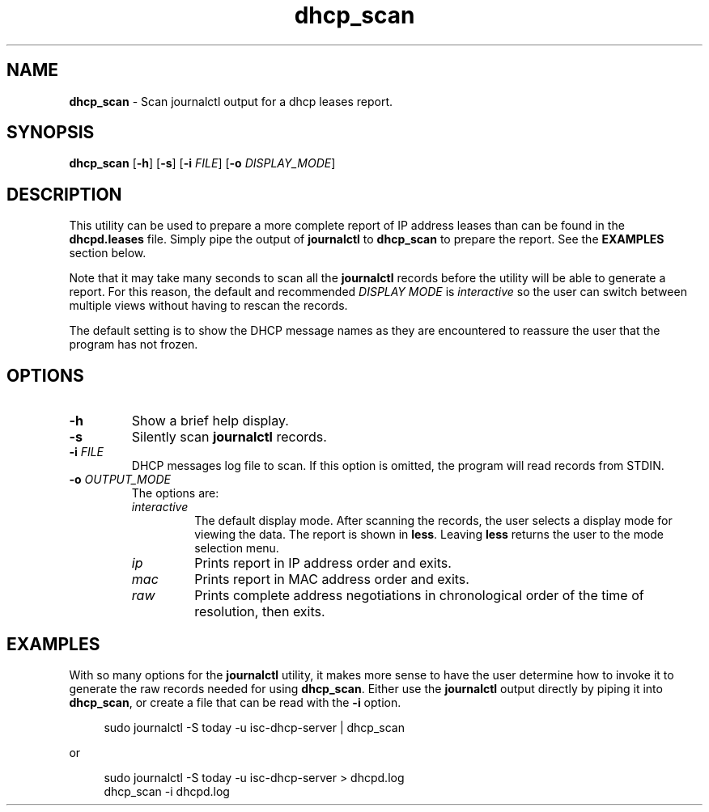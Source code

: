 .TH dhcp_scan 1 "2023-04-14" "User Commands"
.SH NAME
.B dhcp_scan
\- Scan journalctl output for a dhcp leases report.
.SH SYNOPSIS
.BR dhcp_scan
.RB [ -h "] [" -s ]
[\fB-i\fP \fIFILE\fP]
[\fB-o\fP \fIDISPLAY_MODE\fP]
.SH DESCRIPTION
.PP
This utility can be used to prepare a more complete report of IP
address leases than can be found in the
.B dhcpd.leases
file.
Simply pipe the output of
.B journalctl
to
.B dhcp_scan
to prepare the report.
See the
.B EXAMPLES
section below.
.PP
Note that it may take many seconds to scan all the
.B journalctl
records before the utility will be able to generate a report.
For this reason, the default and recommended
.I DISPLAY MODE
is
.I interactive
so the user can switch between multiple views without having to
rescan the records.
.PP
The default setting is to show the DHCP message names as
they are encountered to reassure the user that the program has
not frozen.
.SH OPTIONS
.TP
.B -h
Show a brief help display.
.TP
.B -s
Silently scan
.B journalctl
records.
.TP
.BI -i " FILE"
DHCP messages log file to scan.
If this option is omitted, the program will read records from STDIN.
.TP
.BI -o " OUTPUT_MODE"
The options are:
.RS 7
.TP
.I interactive
The default display mode.
After scanning the records, the user selects a display mode for viewing the data.
The report is shown in
.BR less .
Leaving
.B less
returns the user to the mode selection menu.
.TP
.I ip
Prints report in IP address order and exits.
.TP
.I mac
Prints report in MAC address order and exits.
.TP
.I raw
Prints complete address negotiations in chronological order of
the time of resolution, then exits.
.RE
.SH EXAMPLES
.PP
With so many options for the
.B journalctl
utility, it makes more sense to have the user determine how to invoke
it to generate the raw records needed for using
.BR dhcp_scan .
Either use the
.B journalctl
output directly by piping it into
.BR dhcp_scan ,
or create a file that can be read with the
.B -i
option.
.PP
.RS 4
.EX
sudo journalctl -S today -u isc-dhcp-server | dhcp_scan
.EE
.RE
.PP
or
.PP
.RS 4
.EX
sudo journalctl -S today -u isc-dhcp-server > dhcpd.log
dhcp_scan -i dhcpd.log
.EE
.RE
